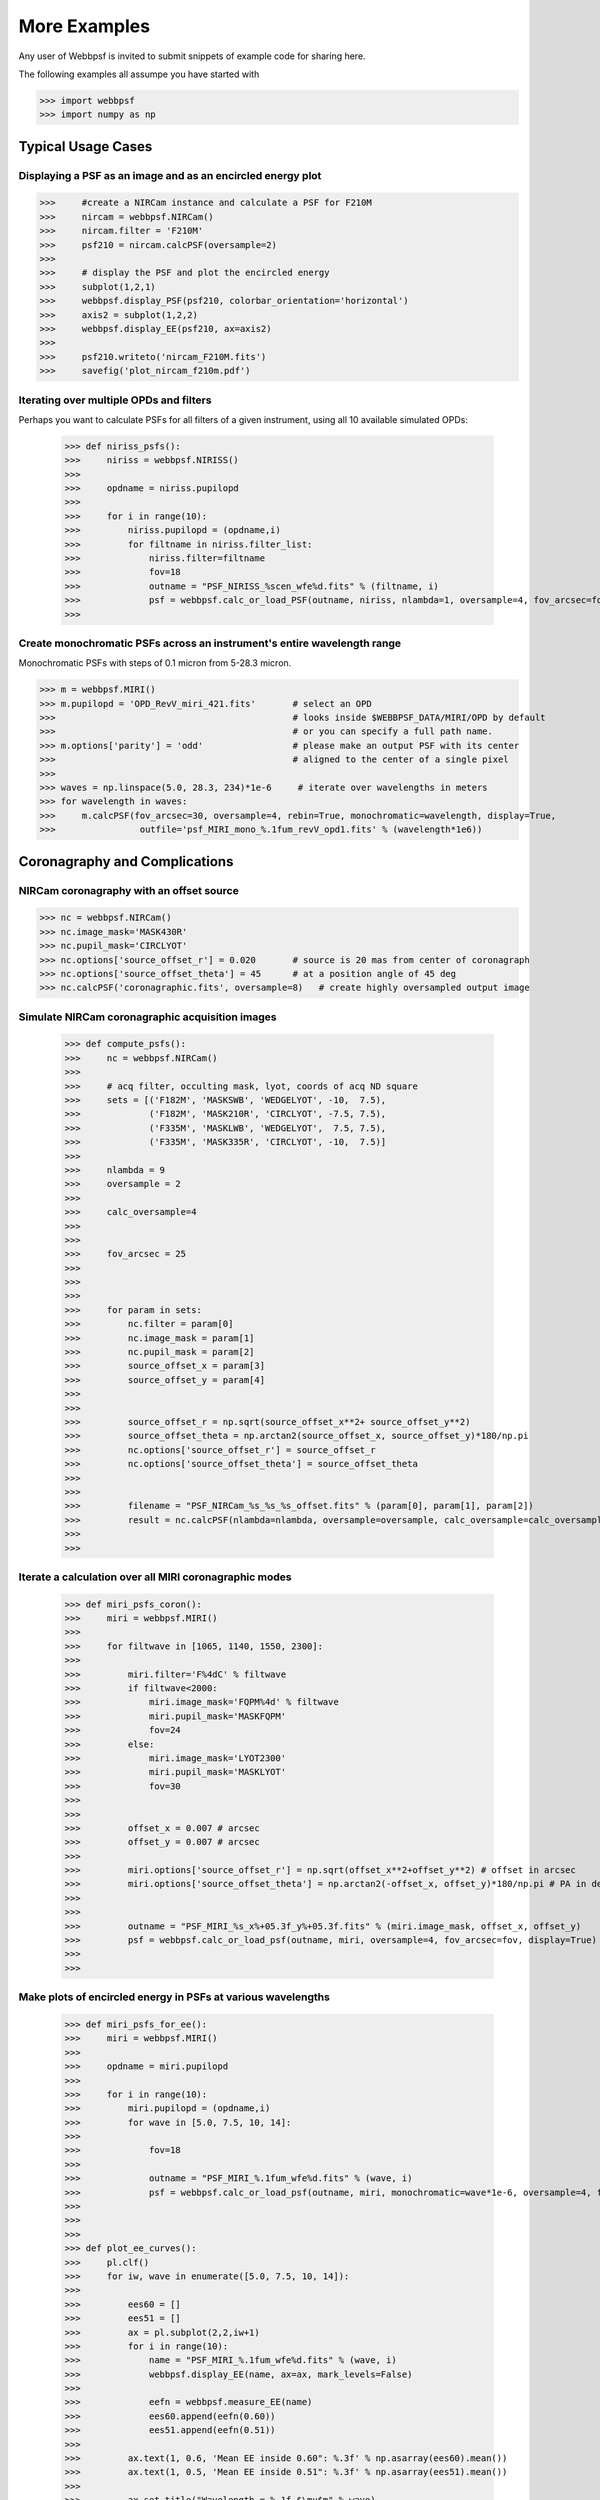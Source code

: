 
.. _more_examples:

=============================
More Examples
=============================


Any user of Webbpsf is invited to submit snippets of example code for sharing here. 

The following examples all assumpe you have started with

>>> import webbpsf
>>> import numpy as np


Typical Usage Cases
^^^^^^^^^^^^^^^^^^^^^^^

Displaying a PSF as an image and as an encircled energy plot
-------------------------------------------------------------

>>>     #create a NIRCam instance and calculate a PSF for F210M
>>>     nircam = webbpsf.NIRCam()
>>>     nircam.filter = 'F210M'
>>>     psf210 = nircam.calcPSF(oversample=2)
>>> 
>>>     # display the PSF and plot the encircled energy
>>>     subplot(1,2,1)
>>>     webbpsf.display_PSF(psf210, colorbar_orientation='horizontal')
>>>     axis2 = subplot(1,2,2)
>>>     webbpsf.display_EE(psf210, ax=axis2)
>>>     
>>>     psf210.writeto('nircam_F210M.fits')
>>>     savefig('plot_nircam_f210m.pdf')



Iterating over multiple OPDs and filters
----------------------------------------

Perhaps you want to calculate PSFs for all filters of a given instrument, using all 10 available simulated OPDs:

    >>> def niriss_psfs():
    >>>     niriss = webbpsf.NIRISS()
    >>> 
    >>>     opdname = niriss.pupilopd
    >>> 
    >>>     for i in range(10):
    >>>         niriss.pupilopd = (opdname,i)
    >>>         for filtname in niriss.filter_list:
    >>>             niriss.filter=filtname
    >>>             fov=18
    >>>             outname = "PSF_NIRISS_%scen_wfe%d.fits" % (filtname, i)
    >>>             psf = webbpsf.calc_or_load_PSF(outname, niriss, nlambda=1, oversample=4, fov_arcsec=fov, rebin=True, display=True)
    >>> 


Create monochromatic PSFs across an instrument's entire wavelength range
-----------------------------------------------------------------------------
Monochromatic PSFs with steps of 0.1 micron from 5-28.3 micron.

>>> m = webbpsf.MIRI()
>>> m.pupilopd = 'OPD_RevV_miri_421.fits'       # select an OPD
>>>                                             # looks inside $WEBBPSF_DATA/MIRI/OPD by default
>>>                                             # or you can specify a full path name. 
>>> m.options['parity'] = 'odd'                 # please make an output PSF with its center
>>>                                             # aligned to the center of a single pixel
>>>
>>> waves = np.linspace(5.0, 28.3, 234)*1e-6     # iterate over wavelengths in meters
>>> for wavelength in waves:
>>>     m.calcPSF(fov_arcsec=30, oversample=4, rebin=True, monochromatic=wavelength, display=True,
>>>                outfile='psf_MIRI_mono_%.1fum_revV_opd1.fits' % (wavelength*1e6))



Coronagraphy and Complications
^^^^^^^^^^^^^^^^^^^^^^^^^^^^^^^^^^^^^^


NIRCam coronagraphy with an offset source
-----------------------------------------

>>> nc = webbpsf.NIRCam()
>>> nc.image_mask='MASK430R'
>>> nc.pupil_mask='CIRCLYOT'
>>> nc.options['source_offset_r'] = 0.020       # source is 20 mas from center of coronagraph     
>>> nc.options['source_offset_theta'] = 45      # at a position angle of 45 deg
>>> nc.calcPSF('coronagraphic.fits', oversample=8)   # create highly oversampled output image



Simulate NIRCam coronagraphic acquisition images
--------------------------------------------------



    >>> def compute_psfs():
    >>>     nc = webbpsf.NIRCam()
    >>> 
    >>>     # acq filter, occulting mask, lyot, coords of acq ND square
    >>>     sets = [('F182M', 'MASKSWB', 'WEDGELYOT', -10,  7.5),
    >>>             ('F182M', 'MASK210R', 'CIRCLYOT', -7.5, 7.5),
    >>>             ('F335M', 'MASKLWB', 'WEDGELYOT',  7.5, 7.5),
    >>>             ('F335M', 'MASK335R', 'CIRCLYOT', -10,  7.5)]
    >>> 
    >>>     nlambda = 9     
    >>>     oversample = 2  
    >>> 
    >>>     calc_oversample=4
    >>> 
    >>> 
    >>>     fov_arcsec = 25
    >>> 
    >>> 
    >>> 
    >>>     for param in sets:
    >>>         nc.filter = param[0]
    >>>         nc.image_mask = param[1]
    >>>         nc.pupil_mask = param[2]
    >>>         source_offset_x = param[3]
    >>>         source_offset_y = param[4]
    >>> 
    >>> 
    >>>         source_offset_r = np.sqrt(source_offset_x**2+ source_offset_y**2)
    >>>         source_offset_theta = np.arctan2(source_offset_x, source_offset_y)*180/np.pi
    >>>         nc.options['source_offset_r'] = source_offset_r
    >>>         nc.options['source_offset_theta'] = source_offset_theta
    >>> 
    >>> 
    >>>         filename = "PSF_NIRCam_%s_%s_%s_offset.fits" % (param[0], param[1], param[2])
    >>>         result = nc.calcPSF(nlambda=nlambda, oversample=oversample, calc_oversample=calc_oversample, fov_arcsec=fov_arcsec, outfile=filename, display=False)
    >>> 
    >>> 

Iterate a calculation over all MIRI coronagraphic modes
-------------------------------------------------------

    >>> def miri_psfs_coron():
    >>>     miri = webbpsf.MIRI()
    >>> 
    >>>     for filtwave in [1065, 1140, 1550, 2300]:
    >>> 
    >>>         miri.filter='F%4dC' % filtwave
    >>>         if filtwave<2000:
    >>>             miri.image_mask='FQPM%4d' % filtwave
    >>>             miri.pupil_mask='MASKFQPM'
    >>>             fov=24
    >>>         else:
    >>>             miri.image_mask='LYOT2300'
    >>>             miri.pupil_mask='MASKLYOT'
    >>>             fov=30
    >>> 
    >>> 
    >>>         offset_x = 0.007 # arcsec
    >>>         offset_y = 0.007 # arcsec
    >>> 
    >>>         miri.options['source_offset_r'] = np.sqrt(offset_x**2+offset_y**2) # offset in arcsec
    >>>         miri.options['source_offset_theta'] = np.arctan2(-offset_x, offset_y)*180/np.pi # PA in deg
    >>> 
    >>> 
    >>>         outname = "PSF_MIRI_%s_x%+05.3f_y%+05.3f.fits" % (miri.image_mask, offset_x, offset_y)
    >>>         psf = webbpsf.calc_or_load_psf(outname, miri, oversample=4, fov_arcsec=fov, display=True)
    >>> 
    >>> 

Make plots of encircled energy in PSFs at various wavelengths
----------------------------------------------------------------

    >>> def miri_psfs_for_ee():
    >>>     miri = webbpsf.MIRI()
    >>> 
    >>>     opdname = miri.pupilopd
    >>> 
    >>>     for i in range(10):
    >>>         miri.pupilopd = (opdname,i)
    >>>         for wave in [5.0, 7.5, 10, 14]:
    >>> 
    >>>             fov=18
    >>> 
    >>>             outname = "PSF_MIRI_%.1fum_wfe%d.fits" % (wave, i)
    >>>             psf = webbpsf.calc_or_load_psf(outname, miri, monochromatic=wave*1e-6, oversample=4, fov_arcsec=fov, rebin=True, display=True)
    >>> 
    >>> 
    >>> 
    >>> def plot_ee_curves():
    >>>     pl.clf()
    >>>     for iw, wave in enumerate([5.0, 7.5, 10, 14]):
    >>> 
    >>>         ees60 = []
    >>>         ees51 = []
    >>>         ax = pl.subplot(2,2,iw+1)
    >>>         for i in range(10):
    >>>             name = "PSF_MIRI_%.1fum_wfe%d.fits" % (wave, i)
    >>>             webbpsf.display_EE(name, ax=ax, mark_levels=False)
    >>> 
    >>>             eefn = webbpsf.measure_EE(name)
    >>>             ees60.append(eefn(0.60))
    >>>             ees51.append(eefn(0.51))
    >>> 
    >>>         ax.text(1, 0.6, 'Mean EE inside 0.60": %.3f' % np.asarray(ees60).mean())
    >>>         ax.text(1, 0.5, 'Mean EE inside 0.51": %.3f' % np.asarray(ees51).mean())
    >>> 
    >>>         ax.set_title("Wavelength = %.1f $\mu$m" % wave)
    >>> 
    >>>         ax.axvline(0.6, ls=":", color='k')
    >>>         ax.axvline(0.51, ls=":", color='k')
    >>> 
    >>> 
    >>>     pl.tight_layout()
    >>> 


Simulate coronagraphy with pupil shear, saving the wavefront intensity in the Lyot pupil plane
------------------------------------------------------------------------------------------------


This is an example of a much more complicated calculation, including code to generate publication-quality plots. 



There are two functions here, one that creates a simulated PSF for a given amount of shear, and one that makes some nice plots of it.

    >>> def miri_psf_sheared(shearx=0, sheary=0, nopds = 1, display=True, overwrite=False, \*\*kwargs):
    >>>     """ Compute MIRI coronagraphic PSFs assuming pupil shear between the MIRI lyot mask and the OTE
    >>> 
    >>>     Parameters
    >>>     ------------
    >>>     shearx, sheary: float
    >>>         Shear across the pupil expressed in percent, i.e. shearx=3 means the coronagraph pupil is sheared by 3% of the primary.
    >>> 
    >>>     """
    >>>     miri = webbpsf.MIRI()
    >>> 
    >>>     miri.options['pupil_shift_x'] = shearx/100 # convert shear amount to float between 0-1
    >>>     miri.options['pupil_shift_y'] = sheary/100
    >>> 
    >>>     opdname = miri.pupilopd         # save default OPD name for use in iterating over slices
    >>> 
    >>>     filtsets = [('F1065C', 'FQPM1065', 'MASKFQPM'), ('F2300C','LYOT2300','MASKLYOT')]
    >>> 
    >>>     fov=10
    >>> 
    >>>     for i in range(nopds):
    >>>         miri.pupilopd = (opdname,i)
    >>>         for filt, im_mask, pup_mask in filtsets:
    >>>             print("Now computing OPD %d for %s, %s, %s" % (i, filt, im_mask, pup_mask))
    >>>             miri.filter=filt
    >>>             miri.image_mask = im_mask
    >>>             miri.pupil_mask = pup_mask
    >>> 
    >>> 
    >>>             outname = "PSF_MIRI_%s_wfe%d_shx%.1f_shy%.1f.fits" % (filt, i, shearx, sheary)
    >>>             outname_lyot = outname.replace("PSF_", 'LYOTPLANE_')
    >>> 
    >>> 
    >>>             if os.path.exists(outname) and not overwrite:
    >>>                 print ("File %s already exists. Skipping and continuing for now... set overwrite=True to recalculate" % outname)
    >>>                 return
    >>> 
    >>>             psf, intermediates = miri.calcPSF(oversample=4, fov_arcsec=fov, rebin=True, display=display, return_intermediates=True, \*\*kwargs)
    >>> 
    >>>             lyot_intensity = intermediates[4]
    >>> 
    >>>             psf.writeto(outname, clobber=True)
    >>>             lyot_intensity.writeto(outname_lyot, clobber=True, includepadding=False)
    >>> 
    >>> 
    >>> def plot_sheared_psf(shearx=1.0, sheary=0, lyotmax=1e-5, psfmax = 1e-3, diffmax=10):
    >>>     i = 0
    >>>     filtsets = [('F1065C', 'FQPM1065', 'MASKFQPM')]#, ('F2300C','LYOT2300','MASKLYOT')]
    >>> 
    >>>     pl.clf()
    >>>     pl.subplots_adjust(left=0.02, right=0.98, wspace=0.3)
    >>>     for filt, im_mask, pup_mask in filtsets:
    >>>         perfectname = "PSF_MIRI_%s_wfe%d_shx%.1f_shy%.1f.fits" % (filt, i, 0,0)
    >>>         perfectname_lyot = perfectname.replace("PSF_", 'LYOTPLANE_')
    >>> 
    >>> 
    >>>         outname = "PSF_MIRI_%s_wfe%d_shx%.1f_shy%.1f.fits" % (filt, i, shearx, sheary)
    >>>         outname_lyot = outname.replace("PSF_", 'LYOTPLANE_')
    >>> 
    >>>         if not os.path.exists(outname):
    >>>             print "File %s does not exist, skipping" % outname
    >>>             return False
    >>> 
    >>> 
    >>>         #psf = pyfits.open(outname)
    >>>         #perfpsf = pyfits.open(perfectname)
    >>>         lyot = pyfits.open(outname_lyot)
    >>>         perflyot = pyfits.open(perfectname_lyot)
    >>> 
    >>>         wzero = np.where(lyot[0].data == 0)
    >>>         wzero = np.where(lyot[0].data < 1e-15)
    >>>         lyot[0].data[wzero] = np.nan
    >>>         wzero = np.where(perflyot[0].data == 0)
    >>>         perflyot[0].data[wzero] = np.nan
    >>> 
    >>>         cmap = matplotlib.cm.jet
    >>>         cmap.set_bad('gray')
    >>> 
    >>> 
    >>> 
    >>>         # plot comparison perfect case Lyot Intensity
    >>>         ax = pl.subplot(231)
    >>>         pl.imshow(perflyot[0].data, vmin=0, vmax=lyotmax, cmap=cmap)
    >>>         pl.title("Lyot plane, no shear")
    >>>         ax.yaxis.set_ticklabels("")
    >>>         ax.xaxis.set_ticklabels("")
    >>> 
    >>>         wg = np.where(np.isfinite(perflyot[0].data))
    >>>         ax.set_xlabel("Residual flux = %.1f%%" % (perflyot[0].data[wg].sum()*100))
    >>> 
    >>>         # plot shifted pupil Lyot intensity
    >>>         ax = pl.subplot(234)
    >>>         pl.imshow(lyot[0].data, vmin=0, vmax=lyotmax, cmap=cmap)
    >>>         pl.title("Lyot plane, shear (%.1f, %.1f)" % (shearx, sheary))
    >>>         ax.yaxis.set_ticklabels("")
    >>>         ax.xaxis.set_ticklabels("")
    >>>         wg = np.where(np.isfinite(lyot[0].data))
    >>>         ax.set_xlabel("Residual flux = %.1f%%" % (lyot[0].data[wg].sum()*100))
    >>> 
    >>> 
    >>> 
    >>>         # Radial profile plot
    >>>         pl.subplot(233)
    >>> 
    >>>         radius, profperf = webbpsf.radial_profile(perfectname, ext=1)
    >>>         radius2, profshear = webbpsf.radial_profile(outname, ext=1)
    >>> 
    >>>         # normalize all radial profiles to peak=1 for an unocculted source
    >>>         radiusu, profunocc = webbpsf.radial_profile('PSF_MIRI_F1065C_wfe0_noshear_unocculted.fits', ext=1, center=(43.3, 68.6)) # center is in pixel coords
    >>> 
    >>>         peakunocc = profunocc.max()
    >>>         profperf /= peakunocc
    >>>         profshear/= peakunocc
    >>>         profunocc/= peakunocc
    >>> 
    >>> 
    >>>         pl.semilogy(radius, profperf, label="No shear")
    >>>         pl.semilogy(radius2, profshear, label="shear (%.1f, %.1f)" % (shearx, sheary))
    >>>         pl.semilogy(radiusu, profunocc, label="Unocculted", ls=":" )
    >>> 
    >>> 
    >>>         pl.xlabel("Separation [arcsec]")
    >>>         pl.ylabel("Relative Intensity")
    >>>         pl.legend(loc='upper right')
    >>>         pl.gca().set_xlim(0,6)
    >>> 
    >>> 
    >>>         # plot comparison perfect case PSF - detector sampled
    >>>         pl.subplot(232)
    >>>         webbpsf.display_PSF(perfectname, ext=1, vmax=psfmax)
    >>>         pl.title("PSF, no shear")
    >>> 
    >>>         # plot shifted pupil PSF - detector sampled
    >>>         pl.subplot(235)
    >>>         webbpsf.display_PSF(outname, ext=1, vmax=psfmax)
    >>>         pl.title("PSF, shear (%.1f, %1.f)" % (shearx, sheary))
    >>>         pl.xlabel("Separation [arcsec]")
    >>>         # difference PSf
    >>>         pl.subplot(236)
    >>>         webbpsf.display_PSF_difference(outname, perfectname, ext1=1, ext2=1, vmax=diffmax, vmin=-0.1, normalize_to_second=True)
    >>>         pl.title('Relative PSF increase')
    >>>         pl.xlabel("Separation [arcsec]")
    >>> 
    >>> 
    >>>         #pl.tight_layout()
    >>>         return True
    >>> 
    >>> 
    >>> 




Advanced POPPY Usage: Output file format, OPDs, and more
^^^^^^^^^^^^^^^^^^^^^^^^^^^^^^^^^^^^^^^^^^^^^^^^^^^^^^^^^^^

This section serves as a catch-all for other example codes, possibly more esoteric in application. 

Writing out only downsampled images
-----------------------------------

Perhaps you may want to calculate the PSF using oversampling, but to save disk space you only want to write out the PSF downsampled to detector resolution.

   >>> result =  inst.calcPSF(args, ...)
   >>> result['DET_SAMP'].writeto(outputfilename)

Or if you really care about writing it as a primary HDU rather than an extension, replace the 2nd line with

   >>> pyfits.PrimaryHDU(data=result['DET_SAMP'].data, header=result['DET_SAMP'].header).writeto(outputfilename)


Providing your own OPDs or pupils from some other source
-----------------------------------------------------------

It is straight forward to configure an Instrument object to use a pupil OPD file of your own devising, by setting the ``pupilopd`` attribute of the Instrument object:

        >>> niriss = webbpsf.NIRISS()
        >>> niriss.pupilopd = "/path/to/your/OPD_file.fits"

If you have a pupil that is an array in memory but not saved on disk, you can pass it in as a fits.HDUList object :

        >>> myOPD = some_function_that_returns_properly_formatted_HDUList(various, function, args...)
        >>> niriss.pupilopd = myOPD

Likewise, you can set the pupil transmission file in a similar manner by setting the ``pupil`` attribute: 

        >>> niriss.pupil = "/path/to/your/OPD_file.fits"


Please see the documentation for ``poppy.FITSOpticalElement`` for information on the required formatting of the FITS file.
In particular you will need to set the PUPLSCALE keyword, and OPD values must be given in units of meters.




Modifying existing OPDs to add defocus
----------------------------------------

Perhaps you want to modify the OPD used for a given instrument, for instance to
add a defocus. You can do this by subclassing one of the existing instrument
classes to patch over the _getOpticalSystem function. An OpticalSystem is
basically a list so it's straightforward to just add another optic there. In
this example it's a lens for defocus but you could just as easily add another
FITSOpticalElement instead to read in a disk file.


    >>> class TF_with_defocus(webbpsf.TFI):
    >>>         def __init__(self, \*args, \*\*kwargs):
    >>>                 webbpsf.TFI.__init__(self, \*args, \*\*kwargs)
    >>>                 # modify the following as needed to get your desired defocus
    >>>                 self.defocus_waves = 0
    >>>                 self.defocus_lambda = 4e-6
    >>>         def _getOpticalSystem(self, \*args, \*\*kwargs):
    >>>                 osys = webbpsf.TFI._getOpticalSystem(self, \*args, \*\*kwargs)
    >>>                 lens = poppy.ThinLens(name='my lens', nwaves=self.defocus_waves, reference_wavelength=self.defocus_lambda)  
    >>>                 lens.planetype=poppy.PUPIL # needed to flag plane location for the propagation algorithms
    >>>                 osys.planes.insert(1, lens)
    >>>                 return osys
    >>> 
    >>> tf2 = TF_with_defocus()
    >>> tf2.defocus= 4  # means 4 waves of defocus at the wavelength defined by tf2.defocus_lambda
    >>> psf = tf2.calcPSF()
    >>> 





..
  Copy in some examples here from test_webbpsf and validate_webbpsf ? 


